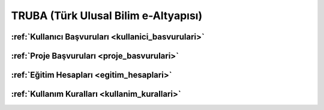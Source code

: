 .. _truba:

=====================================
TRUBA (Türk Ulusal Bilim e-Altyapısı)
=====================================

:ref:`Kullanıcı Başvuruları <kullanici_basvurulari>`
^^^^^^^^^^^^^^^^^^^^^^^^^^^^^^^^^^^^^^^^^^^^^^^^^^^^

:ref:`Proje Başvuruları <proje_basvurulari>`
^^^^^^^^^^^^^^^^^^^^^^^^^^^^^^^^^^^^^^^^^^^^

:ref:`Eğitim Hesapları <egitim_hesaplari>`
^^^^^^^^^^^^^^^^^^^^^^^^^^^^^^^^^^^^^^^^^^

:ref:`Kullanım Kuralları <kullanim_kurallari>`
^^^^^^^^^^^^^^^^^^^^^^^^^^^^^^^^^^^^^^^^^^^^^^

